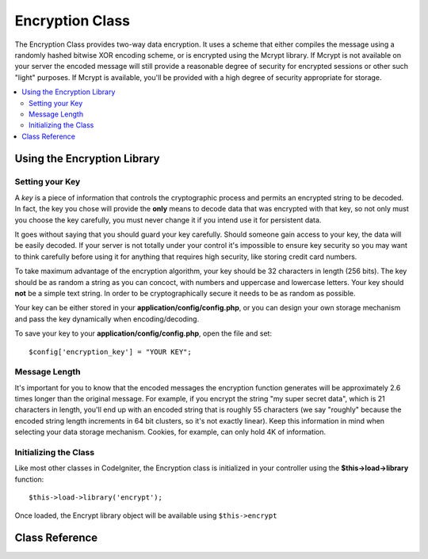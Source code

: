 ################
Encryption Class
################

.. todo:: Audit for 3.0 (brought from CI docs)

The Encryption Class provides two-way data encryption. It uses a scheme
that either compiles the message using a randomly hashed bitwise XOR
encoding scheme, or is encrypted using the Mcrypt library. If Mcrypt is
not available on your server the encoded message will still provide a
reasonable degree of security for encrypted sessions or other such
"light" purposes. If Mcrypt is available, you'll be provided with a high
degree of security appropriate for storage.

.. contents::
  :local:

.. highlight:: php

****************************
Using the Encryption Library
****************************

Setting your Key
================

A *key* is a piece of information that controls the cryptographic
process and permits an encrypted string to be decoded. In fact, the key
you chose will provide the **only** means to decode data that was
encrypted with that key, so not only must you choose the key carefully,
you must never change it if you intend use it for persistent data.

It goes without saying that you should guard your key carefully. Should
someone gain access to your key, the data will be easily decoded. If
your server is not totally under your control it's impossible to ensure
key security so you may want to think carefully before using it for
anything that requires high security, like storing credit card numbers.

To take maximum advantage of the encryption algorithm, your key should
be 32 characters in length (256 bits). The key should be as random a
string as you can concoct, with numbers and uppercase and lowercase
letters. Your key should **not** be a simple text string. In order to be
cryptographically secure it needs to be as random as possible.

Your key can be either stored in your **application/config/config.php**, or
you can design your own storage mechanism and pass the key dynamically
when encoding/decoding.

To save your key to your **application/config/config.php**, open the file
and set::

	$config['encryption_key'] = "YOUR KEY";

Message Length
==============

It's important for you to know that the encoded messages the encryption
function generates will be approximately 2.6 times longer than the
original message. For example, if you encrypt the string "my super
secret data", which is 21 characters in length, you'll end up with an
encoded string that is roughly 55 characters (we say "roughly" because
the encoded string length increments in 64 bit clusters, so it's not
exactly linear). Keep this information in mind when selecting your data
storage mechanism. Cookies, for example, can only hold 4K of
information.

Initializing the Class
======================

Like most other classes in CodeIgniter, the Encryption class is
initialized in your controller using the **$this->load->library** function::

	$this->load->library('encrypt');

Once loaded, the Encrypt library object will be available using
``$this->encrypt``

***************
Class Reference
***************

.. class:: CI_Encrypt

	.. method:: encode($string, $key = '')

		:param string $string: contents to be encrypted
		:param string $key: encryption key
		:returns: string

		Performs the data encryption and returns it as a string. Example::

			$msg = 'My secret message';

			$encrypted_string = $this->encrypt->encode($msg);

		You can optionally pass your encryption key via the second parameter if
		you don't want to use the one in your config file::

			$msg = 'My secret message';
			$key = 'super-secret-key';

			$encrypted_string = $this->encrypt->encode($msg, $key);


	.. method:: decode($string, $key = '')

		:param string $string: contents to be decrypted
		:param string $key: encryption key
		:returns: string

		Decrypts an encoded string. Example::

			$encrypted_string = 'APANtByIGI1BpVXZTJgcsAG8GZl8pdwwa84';

			$plaintext_string = $this->encrypt->decode($encrypted_string);

		You can optionally pass your encryption key via the second parameter if
		you don't want to use the one in your config file::

			$msg = 'My secret message';
			$key = 'super-secret-key';

			$encrypted_string = $this->encrypt->decode($msg, $key);


	.. method:: set_cipher($cipher)

		:param int $cipher: valid PHP Mcrypt cypher constant
		:returns: CI_Encrypt object for method chaining

		Permits you to set an Mcrypt cipher. By default it uses
		**MCRYPT_RIJNDAEL_256**. Example::

			$this->encrypt->set_cipher(MCRYPT_BLOWFISH);

		Please visit php.net for a list of `available
		ciphers <http://php.net/mcrypt>`_.

		If you'd like to manually test whether your server supports Mcrypt you
		can use::

			echo ( ! function_exists('mcrypt_encrypt')) ? 'Nope' : 'Yup';


	.. method:: set_mode($mode)

		:param int $mode: valid PHP Mcrypt mode constant
		:returns: CI_Encrypt object for method chaining

		Permits you to set an Mcrypt mode. By default it uses **MCRYPT_MODE_CBC**.
		Example::

			$this->encrypt->set_mode(MCRYPT_MODE_CFB);

		Please visit php.net for a list of `available
		modes <http://php.net/mcrypt>`_.


	.. method:: encode_from_legacy($string[, $legacy_mode = MCRYPT_MODE_ECB[, $key = '']])

		:param string $string: contents to be encrypted
		:param int $legacy_mode: valid PHP Mcrypt cypher constant
		:param string $key: encryption key
		:returns: string

		Enables you to re-encode data that was originally encrypted with
		CodeIgniter 1.x to be compatible with the Encryption library in
		CodeIgniter 2.x. It is only necessary to use this method if you have
		encrypted data stored permanently such as in a file or database and are
		on a server that supports Mcrypt. "Light" use encryption such as
		encrypted session data or transitory encrypted flashdata require no
		intervention on your part. However, existing encrypted Sessions will be
		destroyed since data encrypted prior to 2.x will not be decoded.

		.. important::
			**Why only a method to re-encode the data instead of maintaining legacy
			methods for both encoding and decoding?** The algorithms in the
			Encryption library have improved in CodeIgniter 2.x both for performance
			and security, and we do not wish to encourage continued use of the older
			methods. You can of course extend the Encryption library if you wish and
			replace the new methods with the old and retain seamless compatibility
			with CodeIgniter 1.x encrypted data, but this a decision that a
			developer should make cautiously and deliberately, if at all.

		::

			$new_data = $this->encrypt->encode_from_legacy($old_encrypted_string);

		======================	===============	 =======================================================================
		Parameter		 Default	  Description
		======================	===============  =======================================================================
		**$orig_data**		n/a 		 The original encrypted data from CodeIgniter 1.x's Encryption library
		**$legacy_mode**	MCRYPT_MODE_ECB	 The Mcrypt mode that was used to generate the original encrypted data.
							 CodeIgniter 1.x's default was MCRYPT_MODE_ECB, and it will assume that
							 to be the case unless overridden by this parameter.
		**$key**		n/a 		 The encryption key. This it typically specified in your config file as
							 outlined above.
		======================	===============	 =======================================================================
